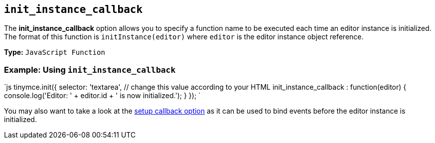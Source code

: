 == `init_instance_callback`

The *init_instance_callback* option allows you to specify a function name to be executed each time an editor instance is initialized. The format of this function is `initInstance(editor)` where `editor` is the editor instance object reference.

*Type:* `JavaScript Function`

=== Example: Using `init_instance_callback`

`js
tinymce.init({
  selector: 'textarea',  // change this value according to your HTML
  init_instance_callback : function(editor) {
    console.log('Editor: ' + editor.id + ' is now initialized.');
  }
});
`

You may also want to take a look at the <<setup,setup callback option>> as it can be used to bind events before the editor instance is initialized.
